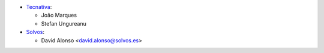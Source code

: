 * `Tecnativa <https://www.tecnativa.com>`_:

  * João Marques
  * Stefan Ungureanu
* `Solvos <https://www.solvos.es>`_:

  * David Alonso <david.alonso@solvos.es>
